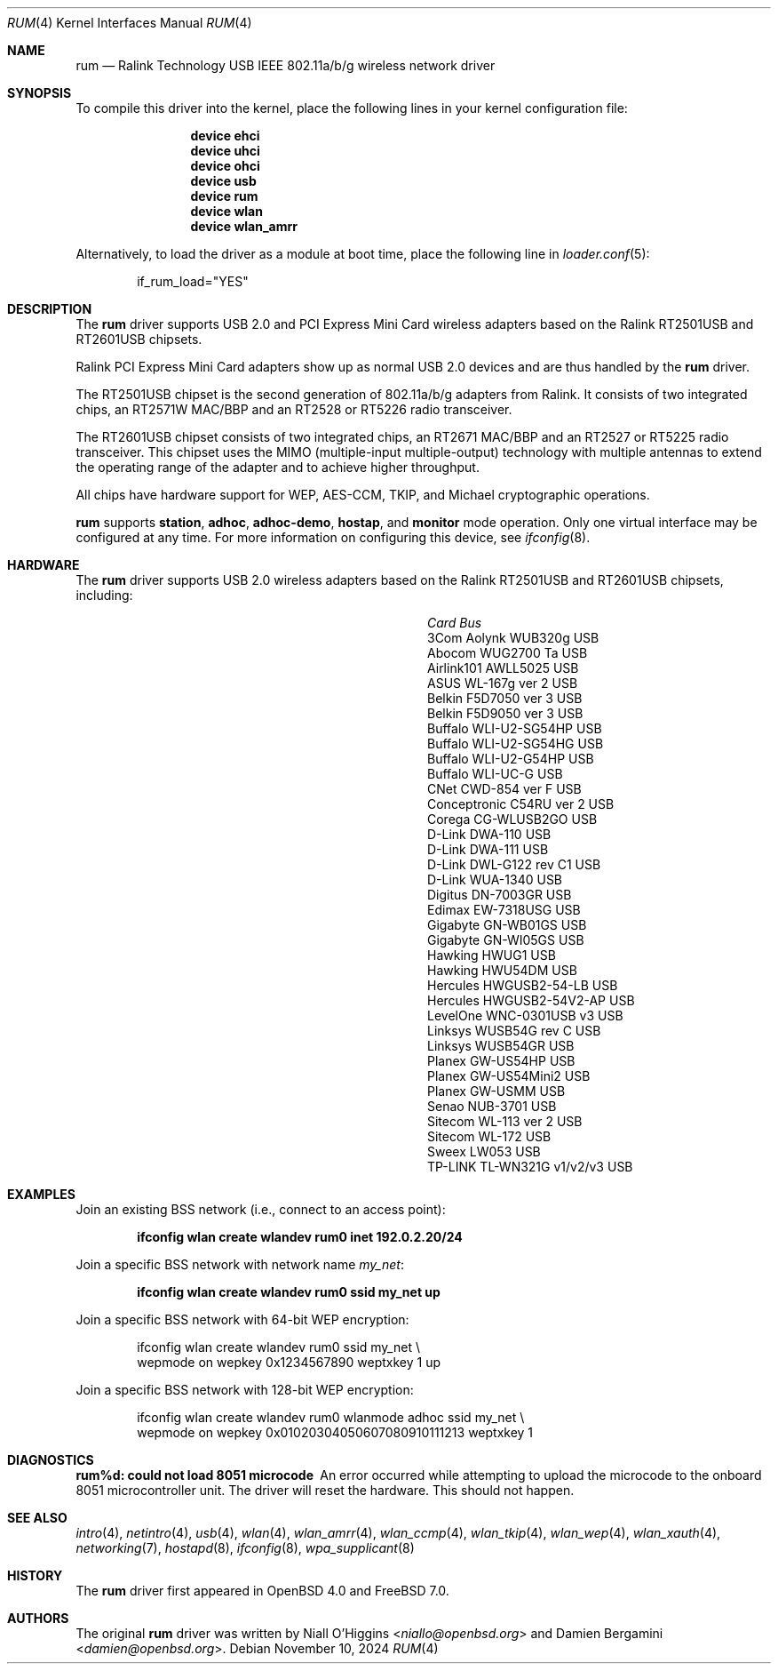.\"-
.\" SPDX-License-Identifier: ISC
.\"
.\" Copyright (c) 2005-2007
.\"	Damien Bergamini <damien.bergamini@free.fr>
.\"
.\" Permission to use, copy, modify, and distribute this software for any
.\" purpose with or without fee is hereby granted, provided that the above
.\" copyright notice and this permission notice appear in all copies.
.\"
.\" THE SOFTWARE IS PROVIDED "AS IS" AND THE AUTHOR DISCLAIMS ALL WARRANTIES
.\" WITH REGARD TO THIS SOFTWARE INCLUDING ALL IMPLIED WARRANTIES OF
.\" MERCHANTABILITY AND FITNESS. IN NO EVENT SHALL THE AUTHOR BE LIABLE FOR
.\" ANY SPECIAL, DIRECT, INDIRECT, OR CONSEQUENTIAL DAMAGES OR ANY DAMAGES
.\" WHATSOEVER RESULTING FROM LOSS OF USE, DATA OR PROFITS, WHETHER IN AN
.\" ACTION OF CONTRACT, NEGLIGENCE OR OTHER TORTIOUS ACTION, ARISING OUT OF
.\" OR IN CONNECTION WITH THE USE OR PERFORMANCE OF THIS SOFTWARE.
.\"
.Dd November 10, 2024
.Dt RUM 4
.Os
.Sh NAME
.Nm rum
.Nd Ralink Technology USB IEEE 802.11a/b/g wireless network driver
.Sh SYNOPSIS
To compile this driver into the kernel,
place the following lines in your
kernel configuration file:
.Bd -ragged -offset indent
.Cd "device ehci"
.Cd "device uhci"
.Cd "device ohci"
.Cd "device usb"
.Cd "device rum"
.Cd "device wlan"
.Cd "device wlan_amrr"
.Ed
.Pp
Alternatively, to load the driver as a
module at boot time, place the following line in
.Xr loader.conf 5 :
.Bd -literal -offset indent
if_rum_load="YES"
.Ed
.Sh DESCRIPTION
The
.Nm
driver supports USB 2.0 and PCI Express Mini Card wireless adapters
based on the Ralink RT2501USB and RT2601USB chipsets.
.Pp
Ralink PCI Express Mini Card adapters show up as normal USB 2.0
devices and are thus handled by the
.Nm
driver.
.Pp
The RT2501USB chipset is the second generation of 802.11a/b/g adapters from
Ralink.
It consists of two integrated chips, an RT2571W MAC/BBP and an RT2528 or
RT5226 radio transceiver.
.Pp
The RT2601USB chipset consists of two integrated chips, an RT2671
MAC/BBP and an RT2527 or RT5225 radio transceiver.
This chipset uses the MIMO (multiple-input multiple-output) technology
with multiple antennas to extend the operating range of the adapter
and to achieve higher throughput.
.Pp
All chips have hardware support for WEP, AES-CCM, TKIP, and Michael
cryptographic operations.
.Pp
.Nm
supports
.Cm station ,
.Cm adhoc ,
.Cm adhoc-demo ,
.Cm hostap ,
and
.Cm monitor
mode operation.
Only one virtual interface may be configured at any time.
For more information on configuring this device, see
.Xr ifconfig 8 .
.Sh HARDWARE
The
.Nm
driver supports USB 2.0 wireless
adapters based on the Ralink RT2501USB and RT2601USB chipsets,
including:
.Pp
.Bl -column -compact "Atlantis Land A02-PCM-W54" "Bus"
.It Em Card Ta Em Bus
.It "3Com Aolynk WUB320g" Ta USB
.It "Abocom WUG2700 Ta" Ta USB
.It "Airlink101 AWLL5025" Ta USB
.It "ASUS WL-167g ver 2" Ta USB
.It "Belkin F5D7050 ver 3" Ta USB
.It "Belkin F5D9050 ver 3" Ta USB
.It "Buffalo WLI-U2-SG54HP" Ta USB
.It "Buffalo WLI-U2-SG54HG" Ta USB
.It "Buffalo WLI-U2-G54HP" Ta USB
.It "Buffalo WLI-UC-G" Ta USB
.It "CNet CWD-854 ver F" Ta USB
.It "Conceptronic C54RU ver 2" Ta USB
.It "Corega CG-WLUSB2GO" Ta USB
.It "D-Link DWA-110" Ta USB
.It "D-Link DWA-111" Ta USB
.It "D-Link DWL-G122 rev C1" Ta USB
.It "D-Link WUA-1340" Ta USB
.It "Digitus DN-7003GR" Ta USB
.It "Edimax EW-7318USG" Ta USB
.It "Gigabyte GN-WB01GS" Ta USB
.It "Gigabyte GN-WI05GS" Ta USB
.It "Hawking HWUG1" Ta USB
.It "Hawking HWU54DM" Ta USB
.It "Hercules HWGUSB2-54-LB" Ta USB
.It "Hercules HWGUSB2-54V2-AP" Ta USB
.It "LevelOne WNC-0301USB v3" Ta USB
.It "Linksys WUSB54G rev C" Ta USB
.It "Linksys WUSB54GR" Ta USB
.It "Planex GW-US54HP" Ta USB
.It "Planex GW-US54Mini2" Ta USB
.It "Planex GW-USMM" Ta USB
.It "Senao NUB-3701" Ta USB
.It "Sitecom WL-113 ver 2" Ta USB
.It "Sitecom WL-172" Ta USB
.It "Sweex LW053" Ta USB
.It "TP-LINK TL-WN321G v1/v2/v3" Ta USB
.El
.Sh EXAMPLES
Join an existing BSS network (i.e., connect to an access point):
.Pp
.Dl ifconfig wlan create wlandev rum0 inet 192.0.2.20/24
.Pp
Join a specific BSS network with network name
.Ar my_net :
.Pp
.Dl ifconfig wlan create wlandev rum0 ssid my_net up
.Pp
Join a specific BSS network with 64-bit WEP encryption:
.Bd -literal -offset indent
ifconfig wlan create wlandev rum0 ssid my_net \e
    wepmode on wepkey 0x1234567890 weptxkey 1 up
.Ed
.Pp
Join a specific BSS network with 128-bit WEP encryption:
.Bd -literal -offset indent
ifconfig wlan create wlandev rum0 wlanmode adhoc ssid my_net \e
    wepmode on wepkey 0x01020304050607080910111213 weptxkey 1
.Ed
.Sh DIAGNOSTICS
.Bl -diag
.It "rum%d: could not load 8051 microcode"
An error occurred while attempting to upload the microcode to the onboard 8051
microcontroller unit.
The driver will reset the hardware.
This should not happen.
.El
.Sh SEE ALSO
.Xr intro 4 ,
.Xr netintro 4 ,
.Xr usb 4 ,
.Xr wlan 4 ,
.Xr wlan_amrr 4 ,
.Xr wlan_ccmp 4 ,
.Xr wlan_tkip 4 ,
.Xr wlan_wep 4 ,
.Xr wlan_xauth 4 ,
.Xr networking 7 ,
.Xr hostapd 8 ,
.Xr ifconfig 8 ,
.Xr wpa_supplicant 8
.Sh HISTORY
The
.Nm
driver first appeared in
.Ox 4.0
and
.Fx 7.0 .
.Sh AUTHORS
.An -nosplit
The original
.Nm
driver was written by
.An Niall O'Higgins Aq Mt niallo@openbsd.org
and
.An Damien Bergamini Aq Mt damien@openbsd.org .
